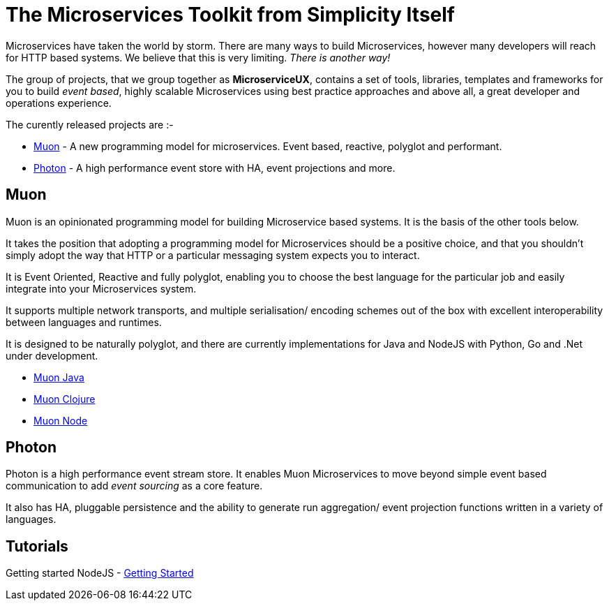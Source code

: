 = The Microservices Toolkit from Simplicity Itself

Microservices have taken the world by storm. There are many ways to build Microservices, however many developers will
reach for HTTP based systems. We believe that this is very limiting.   _There is another way!_

The group of projects, that we group together as *MicroserviceUX*, contains a set of tools, libraries, templates and frameworks for you to build _event based_, highly scalable Microservices
using best practice approaches and above all, a great developer and operations experience.

The curently released projects are :-

* <<muon,Muon>> - A new programming model for microservices. Event based, reactive, polyglot and performant.
* <<photon,Photon>> - A high performance event store with HA, event projections and more.

[[muon]]
== Muon 

Muon is an opinionated programming model for building Microservice based systems. It is the basis of the other tools below.

It takes the position that adopting a programming model for Microservices should be a positive choice, and that you shouldn't simply adopt the way that HTTP or a particular messaging system expects you to interact.

It is Event Oriented, Reactive and fully polyglot, enabling you to choose the best language for the particular job and easily integrate into your Microservices system.

It supports multiple network transports, and multiple serialisation/ encoding schemes out of the box with excellent interoperability between languages and runtimes.

It is designed to be naturally polyglot, and there are currently implementations for Java and NodeJS with Python, Go and .Net under development.

* link:java/SNAPSHOT/index.html[Muon Java]
* link:clojure/SNAPSHOT/index.html[Muon Clojure]
* link:node/latest/index.html[Muon Node]

[[photon]]
== Photon

Photon is a high performance event stream store. It enables Muon Microservices to move beyond simple event based communication to add _event sourcing_ as a core feature.

It also has HA, pluggable persistence and the ability to generate run aggregation/ event projection functions written in a variety of languages.


== Tutorials

Getting started NodeJS - link:Getting_Started.html[Getting Started]
